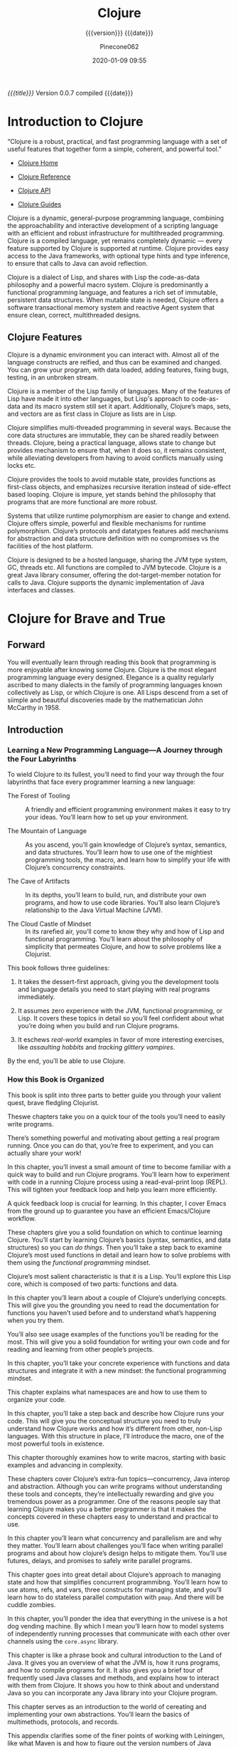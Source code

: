 # -*- mode:org; -*-

#+title:Clojure
#+subtitle:{{{version}}} {{{date}}}
#+author:Pinecone062
#+date:2020-01-09 09:55
#+macro:version Version 0.0.7

/{{{title}}}/ {{{version}}} compiled {{{date}}}

#+texinfo:@insertcopying


* Introduction to Clojure
:PROPERTIES:
:unnumbered: t
:END:

“Clojure is a robust, practical, and fast programming language with a set of
useful features that together form a simple, coherent, and powerful tool.”

- [[https://clojure.org][Clojure Home]]

- [[https://clojure.org/reference/reader][Clojure Reference]]

- [[https://clojure.org/api/api][Clojure API]]

- [[https://clojure.org/guides/getting_started][Clojure Guides]]


Clojure is a dynamic, general-purpose programming language, combining the
approachability and interactive development of a scripting language with an
efficient and robust infrastructure for multithreaded programming.  Clojure is
a compiled language, yet remains completely dynamic --- every feature supported
by Clojure is supported at runtime.  Clojure provides easy access to the Java
frameworks, with optional type hints and type inference, to ensure that calls
to Java can avoid reflection.

Clojure is a dialect of Lisp, and shares with Lisp the code-as-data philosophy
and a powerful macro system.  Clojure is predominantly a functional programming
language, and features a rich set of immutable, persistent data structures.
When mutable state is needed, Clojure offers a software transactional memory
system and reactive Agent system that ensure clean, correct, multithreaded
designs.

** Clojure Features

#+texinfo:@heading Dynamic Development

Clojure is a dynamic environment you can interact with.  Almost all of the
language constructs are reified, and thus can be examined and changed.  You can
grow your program, with data loaded, adding features, fixing bugs, testing, in
an unbroken stream.

#+texinfo:@heading LISP

Clojure is a member of the Lisp family of languages.  Many of the features of
Lisp have made it into other languages, but Lisp's approach to code-as-data and
its macro system still set it apart.  Additionally, Clojure’s maps, sets, and
vectors are as first class in Clojure as lists are in Lisp.

#+texinfo:@heading Concurrent Programming

Clojure simplifies multi-threaded programming in several ways.  Because the
core data structures are immutable, they can be shared readily between threads.
Clojure, being a practical language, allows state to change but provides
mechanism to ensure that, when it does so, it remains consistent, while
alleviating developers from having to avoid conflicts manually using locks etc.

#+texinfo:@heading Functional Programming

Clojure provides the tools to avoid mutable state, provides functions as
first-class objects, and emphasizes recursive iteration instead of side-effect
based looping.  Clojure is impure, yet stands behind the philosophy that
programs that are more functional are more robust.

#+texinfo:@heading Runtime Polymorphism

Systems that utilize runtime polymorphism are easier to change and extend.
Clojure offers simple, powerful and flexible mechanisms for runtime
polymorphism.  Clojure’s protocols and datatypes features add mechanisms for
abstraction and data structure definition with no compromises vs the facilities
of the host platform.

#+texinfo:@heading Hosted on the JVM

Clojure is designed to be a hosted language, sharing the JVM type system, GC,
threads etc.  All functions are compiled to JVM bytecode.  Clojure is a great
Java library consumer, offering the dot-target-member notation for calls to
Java.  Clojure supports the dynamic implementation of Java interfaces and
classes.

* Clojure for Brave and True
:PROPERTIES:
:url: https://www.braveclojure.com
:author:   "Daniel Higginbotham"
:author-blog: http://flyingmachinestudios.com
:reviewer-blog: http://tailrecursion.com/~alan
:copyright: 2015
:publisher: "No Starch Press"
:isbn:     1-59327-591-9
:isbn-13:  978-1-59327-591-4
:END:

** Forward
#+cindex:John McCarthy
#+cindex:Lisp
You will eventually learn through reading this book that programming is more
enjoyable after knowing some Clojure.  Clojure is the most elegant programming
language every designed.  Elegance is a quality regularly ascribed to many
dialects in the family of programming languages known collectively as Lisp, or
which Clojure is one.   All Lisps descend from a set of siimple and beautiful
discoveries made by the mathematician John McCarthy in 1958.

** Introduction
:PROPERTIES:
:unnumbered: t
:END:

*** Learning a New Programming Language---A Journey through the Four Labyrinths
To wield Clojure to its fullest, you’ll need to find your way through the four
labyrinths that face every programmer learning a new language:

#+attr_texinfo: :indic b
- The Forest of Tooling ::

     A friendly and efficient programming environment makes it easy to try your
     ideas.  You’ll learn how to set up your environment.

- The Mountain of Language ::

     As you ascend, you’ll gain knowledge of Clojure’s syntax, semantics, and
     data structures.  You’ll learn how to use one of the mightiest programming
     tools, the macro, and learn how to simplify your life with Clojure’s
     concurrency constraints.

- The Cave of Artifacts ::

     In its depths, you’ll learn to build, run, and distribute your own
     programs, and how to use code libraries.  You’ll also learn Clojure’s
     relationship to the Java Virtual Machine (JVM).

- The Cloud Castle of Mindset ::

     In its rarefied air, you’ll come to know they why and how of Lisp and
     functional programming.  You’ll learn about the philosophy of simplicity
     that permeates Clojure, and how to solve problems like a Clojurist.


This book follows three guidelines:

1. It takes the dessert-first approach, giving you the development tools and
   language details you need to start playing with real programs immediately.

2. It assumes zero experience with the JVM, functional programming, or Lisp.
   It covers these topics in detail so you’ll feel confident about what you’re
   doing when you build and run Clojure programs.

3. It eschews /real-world/ examples in favor of more interesting exercises,
   like /assaulting hobbits/ and /tracking glittery vampires/.


By the end, you’ll be able to use Clojure.

*** How this Book is Organized

This book is split into three parts to better guide you through your valient
quest, brave fledgling Clojurist.

#+texinfo:@heading Part I---Environment Setup

Theswe chapters take you on a quick tour of the tools you’ll need to easily
write programs.

#+texinfo:@subheading Chapter 1---Building-Running-and the REPL

There’s something powerful and motivating about getting a real program
running.  Once you can do that, you’re free to experiment, and you can actually
share your work!

In this chapter, you’ll invest a small amount of time to become familiar with a
quick way to build and run Clojure programs.  You’ll learn how to experiment
with code in a running Clojure process using a read-eval-print loop (REPL).
This will tighten your feedback loop and help you learn more efficiently.

#+texinfo:@subheading How to use Emacs---an excellent Clojure Editor

A quick feedback loop is crucial for learning.  In this chapter, I cover Emacs
from the ground up to guarantee you have an efficient Emacs/Clojure workflow.

#+texinfo:@heading Part II---Language Fundamentals

These chapters give you a solid foundation on which to continue learning
Clojure.  You’ll start by learning Clojure’s basics (syntax, semantics, and
data structures) so you can /do things/.  Then you’ll take a step back to
examine Clojure’s most used functions in detail and learn how to solve problems
with them using the /functional programming/ mindset.

#+texinfo:@subheading Chapter 3---Do Things---a Clojure Crash Course

Clojure’s most salient characteristic is that it is a Lisp.  You’ll explore
this Lisp core, which is composed of two parts: functions and data.

#+texinfo:@subheading Chapter 4---Core Functions in Depth

In this chapter you’ll learn about a couple of Clojure’s underlying concepts.
This will give you the grounding you need to read the documentation for
functions you haven’t used before and to understand what’s happening when you
try them.

You’ll also see usage examples of the functions you’ll be reading for the
most.  This will give you a solid foundation for writing your own code and for
reading and learning from other people’s projects.

#+texinfo:@subheading Chapter 5---Functional Programming

In this chapter, you’ll take your concrete experience with functions and data
structures and integrate it with a new mindset: the functional programming
mindset.

#+texinfo:@subheading Chapter 6---Organizing your Project---A Librarian’s Tale

This chapter explains what namespaces are and how to use them to organize your
code.

#+texinfo:@subheading Chapter 7---Clojure Alchemy---Reading, Evaluation, and Macros

In this chapter, you’ll take a step back and describe how Clojure runs your
code.  This will give you the conceptual structure you need to truly understand
how Clojure works and how it’s different from other, non-Lisp languages.  With
this structure in place, I’ll introduce the macro, one of the most powerful
tools in existence.

#+texinfo:@subheading Writing Macros

This chapter thoroughly examines how to write macros, starting with basic
examples and advancing in complexity.

#+texinfo:@heading Part III---Advanced Topics

These chapters cover Clojure’s extra-fun topics---concurrency, Java interop and
abstraction.  Although you can write programs without understanding these tools
and concepts, they’re intellectually rewarding and give you tremendous power as
a programmer.  One of the reasons people say that learning Clojure makes you a
better programmer is that it makes the concepts covered in these chapters easy
to understand and practical to use.

#+texinfo:@subheading Chapter 9---The Sacred Art of Concurrent and Parallel Programming

In this chapter you’ll learn what concurrency and parallelism are and why they
matter.  You’ll learn about challenges you’ll face when writing parallel
programs and about how clojure’s design helps to mitigate them.  You’ll use
futures, delays, and promises to safely write parallel programs.

#+texinfo:@subheading Chapter 10---Clojure Metaphysics---Atoms, Refs, Vars, and Cuddle Zombies

This chapter goes into great detail about Clojure’s approach to managing state
and how that simplifies concurrent programmibng.  You’ll learn how to use
atoms, refs, and vars, three constructs for managing state, and you’ll learn
how to do stateless parallel computation with ~pmap~.  And there will be cuddle
zombies.

#+texinfo:@subheading Chapter 11---Mastering Concurrent Processes with ~core.async~

In this chapter, you’ll ponder the idea that everything in the univese is a hot
dog vending machine.  By which I mean you’ll learn how to model systems of
independently running processes that communicate with each other over channels
using the ~core.async~ library.

#+texinfo:@subheading Chapter 12---Working with the JVM

This chapter is like a phrase book and cultural introduction to the Land of
Java.  It gives you an overview of what the JVM is, how it runs programs, and
how to compile programs for it.  It also gives you a brief tour of frequently
used Java classes and methods, and explains how to interact with them from
Clojure.  It shows you how to think about and understand Java so you can
incorporate any Java library into your Clojure program.

#+texinfo:@subheading Chapter 13---Creating and Extending Abstractions with Multimethods, Protocols, and Records

This chapter serves as an introduction to the world of cereating and
implementing your own abstractions.  You’ll learn the basics of multimethods,
protocols, and records.

#+texinfo:@heading Appendix A---Building and Developing with Leiningen

This appendix clarifies some of the finer points of working with Leiningen,
like what Maven is and how to figure out the version numbers of Java libraries
so you can use them.

#+texinfo:@heading Appendix B---Boot, the Fancy Clojure Build Framework

Boot is an alternative to Leiningen that provides the same functionality, but
with the added bonus that its easier to extend and write composable tasks.
This appendix explains Boot’s underlying concepts and guides you through
writing your first tasks.

*** The Code

You can download all the source code from the book at
https://github.com/braveclojure/cftbat-code/.  The code is organized by
chapter.

Chapter 1 describes the different ways tht you can run Clojure code, including
how to use a REPL.  I recommend running most of the examples in the REPL as you
encounter them.  This will help you get used to writing and understanding Lisp
code, and it will help you retain everything you’re learning.  But for the
examples that are long, it’s best to write the code to a file, and then run the
code you wrote in a REPL.

*** The Journey Begins!

** Building---Running---and the REPL
:PROPERTIES:
:chapter:  1
:part:     I
:END:

In this chapter, you’ll invest a small amount of time up front to get familiar
with a quick, foolproof way to build and run Clojure programs.  It feels great
to get a real program running.  Reaching that milestone frees you up to
experiment, share your work, and gloat.

You’ll also learn how to instantly run code within a running Clojure process
using a /Read-Eval-Print Loop (REPL)/, which allows you to quickly test your
understanding of the language and learn more efficiently.

First, I’ll introduce you to Clojure.

Next, I’ll cover Leiningen, the de facto standard build tool for Clojure.

By the end of the chapter, you’ll know how to do the following:

- Create a new Clojure project with Leiningen

- Build the project to create an executable JAR file

- Execute the JAR file

- Execute code in a Clojure REPL

*** What is Clojure

When talking about Clojure, it’s important to keep in mind the distinction
between the Clojure language and the Clojure compiler.  The Clojure language is
a Lisp dialect with a functional emphasis whose syntax and semantics are
independent of any implementation.   The compiler is an executable JAR file,
~clojure.jar~, which takes code written in the Clojure language and compiles it
to a Java Virtual Machine (JVM) bytecode.

This distinction is necessary because, unlike most programming languages like
Ruby, Python, C, and others, Clojure is a /hosted language/.  Clojure programs
are executed within a JVM and rely on the JVM for core features like threading
and garbage collection.  Clojure also targets JavaScript and the Microsoft
Common Language runtime (CLR), but this book only focuses on the JVM
implementation.

For now the main concepts you need to understand are these:

#+cindex:@code{clojure.jar}
- JVM processes execute Java bytecode

- Usually, the Java Compiler produces Java bytecode from Java source code

- JAR files are collections of Java bytecode

- Java programs are usually distributed as JAR files

- The Java program ~clojure.jar~ reads Clojure source code and produces Java
  bytecode

- That Java bytecode is then executed by the same JVM process already running
  ~clojure.jar~

*** Leiningen


#+cindex:Leiningen
Most Clojurists use Leiningen to build and manage their projects.  For now
we’ll focus on using it for four tasks:

1. Creating a new Clojure project

2. Running the Clojure project

3. Building the Clojure project

4. Using the REPL


Before continuing, make sure you have Java version 1.6 or later installed.  You
can check your version by running:

#+cindex:java version
#+begin_src sh :results output :exports both
java --version
#+end_src

#+RESULTS:
: java 11 2018-09-25
: Java(TM) SE Runtime Environment 18.9 (build 11+28)
: Java HotSpot(TM) 64-Bit Server VM 18.9 (build 11+28, mixed mode)

#+cindex:@code{clojure.jar}
Install Leiningen using the instructions on the Leiningen home page at
http://leiningen.org.  When you install Leiningen, it automatically downloads
the Clojure compiler, ~clojure.jar~.

**** Creating a New Clojure Project

Creating a new Clojure project is very simple.  A single Leiningen command
creates a project skeleton.  Later, you’ll learn how to do tasks like
incorporate Clojure libraries.

Create your first Clojure project by typing the following in your terminal:

#+begin_src sh
lein new app clojure-noob
#+end_src

#+RESULTS:

**** Running the Clojure Project

**** Building the Clojure Project

**** Using the REPL

*** Clojure Editors

*** Summary

** How to use Emacs
** Clojure Crash Course
** Core Functions in Depth
** Functional Programming
** Organizing Your Project
** Reading Evaluation and Macros
** Writing Macros
** Concurrent and Parallel Programming
** Atoms---Refs---Vars---Cuddle Zombies
** Mastering Concurrent Processes with core.async
** Working with the JVM
** Creating and Extending Abstractions with Multimethods-Protocols-and Records
** Building and Developing with Leiningen
** Boot---Clojure Build Framework
** Farewell

* About Leiningen

“for automating Clojure projects without setting your hair on fire”

Leiningen is the easiest way to use Clojure.  With a focus on project
automation and declarative configuration, it gets out of your way and lets you
focus on your code.

- [[https://leiningen.org][Leiningen Home]]

- [[https://github.com/technomancy/leiningen][Leiningen GitHub]]

- Installed version:
  - src_sh[:results scalar :exports results]{lein --version}


#+begin_example
(defproject leiningen.org "1.0.0"
  :description "Generate static HTML for https://leiningen.org"
  :dependencies [[enlive "1.0.1"]
                 [cheshire "4.0.0"]
                 [org.markdownj/markdownj "0.3.0-1.0.2b4"]]
  :main leiningen.web)
#+end_example

** Leiningen Installation Instructions

#+cindex:Leiningen, install
#+cindex:OpenJDK
Leiningen and Clojure require Java.  OpenJDK version 8 is recommended at this
time.

#+cindex:lein script
1. Download the [[https://raw.githubusercontent.com/technomancy/leiningen/stable/bin/lein][lein script]] (or on Windows =lein.bat=)

2. Place it on your =$PATH= where your shell can find it (eg. =~/bin=)

3. Set it to be executable (=chmod a+x ~/bin/lein=)

4. Run it (~lein~) and it will download the self-install package

** Leiningen Tutorial

#+cindex:Leiningen tutorial
#+cindex:tutorial
You can read the tutorial by running 
: lein help tutorial

- [[https://github.com/technomancy/leiningen/blob/stable/doc/TUTORIAL.md][Tutorial on GitHub]]


Leiningen is for automating Clojure projects.  It offers various
project-related tasks and can:

- create new projects
- fetch dependencies for your project
- run tests
- run a fully-configured REPL
- compile Java sources (if any)
- run the project (if the project isn't a library)
- generate a maven-style "pom" file for the project for interop
- compile and package projects for deployment
- publish libraries to repositories such as Clojars
- run custom automation tasks written in Clojure (leiningen plug-ins)


#+texinfo:@heading What This Tutorial Covers

This tutorial will briefly cover
- project structure,
- dependency management,
- running tests,
- the REPL, and
- topics related to deployment.


This tutorial will help you get started and explain Leiningen's take on project
automation and JVM-land dependency management.

*** Leiningen Projects

#+cindex:project
Leiningen works with /projects/. 

#+cindex:@file{project.clj}
#+cindex:metadata
A /project/ is a directory containing a group of Clojure (and possibly Java)
source files, along with a bit of metadata about them.  The metadata is stored
in a file named ~project.clj~ in the project's root directory, which is how you
tell Leiningen about things like:

- Project name
- Project description
- What libraries the project depends on
- What Clojure version to use
- Where to find source files
- What's the main namespace of the app


Most Leiningen tasks only make sense in the context of a project.  Some (for
example, ~repl~ or ~help~) can also be called from any directory.

*** Creating a Leiningen Project

Generate a new project:
: lein new app <project-name>

#+begin_example
$ lein new app my-stuff

Generating a project called my-stuff based on the 'app' template.

$ cd my-stuff
$ find .
.
./.gitignore
./doc
./doc/intro.md
./LICENSE
./project.clj
./README.md
./resources
./src
./src/my_stuff
./src/my_stuff/core.clj
./test
./test/my_stuff
./test/my_stuff/core_test.clj
#+end_example

#+cindex:template
#+cindex:app template
#+cindex:default template
#+cindex:library
In this example we're using the =app= template, which is intended for an
application project rather than a library.  Omitting the =app= argument will
use the default template, which is suitable for libraries.

#+texinfo:@heading Directory Layout

#+cindex:app directory structure
#+cindex:project directory
#+cindex:namespace
Here we've got your project's README, a ~src/~ directory containing the code, a
~test/~ directory, and a ~project.clj~ file which describes your project to
Leiningen.  The ~src/my_stuff/core.clj~ file corresponds to the ~my-stuff.core~
/namespace/.

#+texinfo:@heading Filename-to-Namespace Mapping Convention

#+cindex:namespace
Note that we use ~my-stuff.core~ instead of just ~my-stuff~ since
single-segment namespaces are discouraged in Clojure.  Also note that
namespaces with dashes in the name will have the corresponding file named with
underscores instead since the JVM has trouble loading files with dashes in the
name.  The intricacies of namespaces are a common source of confusion for
newcomers, and while they are mostly outside the scope of this tutorial you can
[[https://8thlight.com/blog/colin-jones/2010/12/05/clojure-libs-and-namespaces-require-use-import-and-ns.html][read up on them elsewhere]].

#+texinfo:@heading @file{project.clj}

Your project.clj file will start off looking something like this:[fn:1]

#+begin_src clojure :eval no
(defproject my-stuff "0.1.0-SNAPSHOT"
  :description "FIXME: write description"
  :url "https://example.com/FIXME"
  :license {:name "Eclipse Public License"
            :url "https://www.eclipse.org/legal/epl-v10.html"}
  :dependencies [[org.clojure/clojure "1.8.0"]]
  :main ^:skip-aot my-stuff.core
  :target-path "target/%s"
  :profiles {:uberjar {:aot :all}})
#+end_src

** Leiningen Documentation

#+cindex:documetation
#+cindex:FAQ
#+cindex:sample @file{project.clj}
- FAQ:
: lein help faq

- Documentation for each individual task:
: lein help $TASK

- See the sample ~project.clj~ file containing a reference of most project
  settings:
: lein help sample

** Leiningen Profiles

See https://github.com/technomancy/leiningen/blob/stable/doc/PROFILES.md

** Deploying Leiningen Projects

See https://github.com/technomancy/leiningen/blob/stable/doc/DEPLOY.md

** Leiningen Plugins

#+texinfo:@heading Writing Leiningen Plugins

See https://github.com/technomancy/leiningen/blob/stable/doc/PLUGINS.md

#+texinfo:@heading List of Leiningen Plugins

See https://github.com/technomancy/leiningen/wiki/Plugins

* About Clojure Mode

“Emacs support for the Clojure(Script) programming language”

- [[https://github.com/clojure-emacs/clojure-mode][Clojure Mode Home]]


Provides Emacs font-lock, indentation, navigation and refactoring for the
Clojure(Script) programming language.

** Clojure Mode Installation

Available on the major ~package.el~ community maintained repos:
- [[http://stable.melpa.org/][MELPA Stable]]
- [[http://melpa.org/][MELPA]]


MELPA Stable is the recommended repo as it has the latest stable version. MELPA
has a development snapshot for users who don't mind (infrequent) breakage but
don't want to run from a git checkout.

You can install ~clojure-mode~ using the following commands:

: M-x package-refresh-contents
: M-x package-install [RET] clojure-mode [RET]

or if you'd rather keep it in your dotfiles:

#+begin_src emacs-lisp :eval no
(unless (package-installed-p 'clojure-mode)
  (package-install 'clojure-mode))
#+end_src

#+texinfo:@heading Bundled major modes

The ~clojure-mode~ package actually bundles together several major modes:

- ~clojure-mode~ is a major mode for editing Clojure code

- ~clojurescript-mode~ is a major mode for editing ClojureScript code

- ~clojurec-mode~ is a major mode for editing ~.cljc~ source files


All the major modes derive from ~clojure-mode~ and provide more or less the
same functionality.  Differences can be found mostly in the font-locking ---
e.g. ClojureScript has some built-in constructs that are not present in
Clojure.

The proper major mode is selected automatically based on the extension of the
file you're editing.  Having separate major modes gives you the flexibility to
attach different hooks to them and to alter their behavior individually
(e.g. add extra font-locking just to ~clojurescript-mode~).  Note that all
modes derive from ~clojure-mode~, so things you add to ~clojure-mode-hook~ and
~clojure-mode-map~ will affect all the derived modes as well.

** Clojure Mode Configuration

In the spirit of Emacs, pretty much everything you can think of in
~clojure-mode~ is configurable.

To see a list of available configuration options do:
: M-x customize-group RET clojure.

*** Indentation Options

The default indentation rules in ~clojure-mode~ are derived from the community
Clojure Style Guide.  Please, refer to the guide for the general Clojure
indentation rules.

#+texinfo:@subheading Indentation of docstrings

By default multi-line docstrings are indented with 2 spaces, as this is a
somewhat common standard in the Clojure community.  You can however adjust this
by modifying ~clojure-docstring-fill-prefix-width~.  Set it to 0 if you don't
want multi-line docstrings to be indented at all (which is pretty common in
most lisps).

#+texinfo:@subheading Indentation of function forms

The indentation of function forms is configured by the variable
~clojure-indent-style~.  It takes three possible values:

- ~always-align~ (the default)

- ~always-indent~

- ~align-arguments~


#+texinfo:@subheading Indentation of macro forms

The indentation of special forms and macros with bodies is controlled via

- ~put-clojure-indent~, 

- ~define-clojure-indent~ and

- ~clojure-backtracking-indent~.


Nearly all special forms and built-in macros with bodies have special
indentation settings in ~clojure-mode~.  You can add/alter the indentation
settings in your personal config.  See
https://github.com/clojure-emacs/clojure-mode#indentation-of-macro-forms

#+texinfo:@subheading Vertical alignment

You can vertically align sexps with =C-c SPC=.

This can also be done automatically (as part of indentation) by turning on
~clojure-align-forms-automatically~.  This way it will happen whenever you
select some code and hit TAB.

*** Refactoring Support

The available refactorings were originally created and maintained by the
~clj-refactor.el~ team.  The ones implemented in Elisp only are gradually
migrated to ~clojure-mode~.

#+texinfo: @subheading Threading macros related features

See
https://github.com/clojure-emacs/clojure-mode#threading-macros-related-features

#+texinfo:@subheading Cycling things

See https://github.com/clojure-emacs/clojure-mode#cycling-things

#+texinfo:@subheading Convert collection

See https://github.com/clojure-emacs/clojure-mode#convert-collection

#+texinfo:@subheading Let expression

See https://github.com/clojure-emacs/clojure-mode#let-expression

#+texinfo:@subheading Rename ns alias

See https://github.com/clojure-emacs/clojure-mode#rename-ns-alias

#+texinfo:@subheading Add arity to a function

See https://github.com/clojure-emacs/clojure-mode#add-arity-to-a-function

*** Related Packages to Clojure Mode

See https://github.com/clojure-emacs/clojure-mode#related-packages

*** REPL Interaction in Clojure Mode

See https://github.com/clojure-emacs/clojure-mode#repl-interaction

A number of options exist for connecting to a running Clojure process and
evaluating code interactively.

- Basic REPL ::

  - [[https://github.com/clojure-emacs/inf-clojure][inf-clojure]] ::

    provides basic interaction with a Clojure REPL process.  It's
       very similar in nature and supported functionality to
       inferior-lisp-mode for Common Lisp.

- [[https://github.com/clojure-emacs/cider][CIDER]] ::

     a powerful Clojure interactive development environment, similar to SLIME
     for Common Lisp.

* About CIDER

“CIDER is the Clojure(Script) Interactive Development Environment that Rocks!”

- [[https://cider.mx][CIDER Home]]

- [[https://github.com/clojure-emacs/cider][CIDER GitHub]]


#+texinfo:@heading Overview

CIDER extends Emacs with support for interactive programming in Clojure.  The
features are centered around ~cider-mode~, an Emacs minor-mode that complements
~clojure-mode~.  While ~clojure-mode~ supports editing Clojure source files,
~cider-mode~ adds support for interacting with a running Clojure process for
compilation, debugging, definition and documentation lookup, running tests and
so on.

** CIDER Installation

The canonical way to install CIDER via Emacs's build-in package manager
(a.k.a. ~package.el~).  Assuming you've setup the required repository
(e.g. MELPA), all you need to do is:

: M-x package-install RET cider RET

** CIDER Quick Start

The simplest way to start CIDER is via =C-c C-x j j=.  This command will spin
an nREPL server and connect CIDER to it.

** CIDER Guide

See https://docs.cider.mx/cider/index.html

*** CIDER Overview

https://docs.cider.mx/cider/index.html

CIDER aims to provide an interactive development experience similar to the one
you’d get when programming in Emacs Lisp, Common Lisp (with SLIME or Sly),
Scheme (with Geiser) and Smalltalk.

Programmers are expected to program in a very dynamic and incremental manner,
constantly re-evaluating existing Clojure definitions and adding new ones to
their running applications.  You never stop/start a Clojure application while
using CIDER --- you’re constantly interacting with it and changing it.

You can find more details about the typical CIDER workflow in the [[https://docs.cider.mx/cider/usage/interactive_programming.html][Interactive
Programming]] section.  While we’re a bit short on video tutorials, you can check
out this [[https://www.youtube.com/watch?v=aYA4AAjLfT0][introduction to CIDER]] to get a feel about what do we mean by an
“Interactive Development Environment”.

#+cindex:nREPL
CIDER’s built on top of [[https://github.com/nrepl/nrepl][nREPL]], the Clojure networked REPL server.

Clojure code gets executed by an nREPL server.  CIDER sends requests to the
server and processes its responses.  The server’s functionality is augmented by
additional [[https://github.com/clojure-emacs/cider-nrepl][nREPL middleware]], designed specifically to address the needs of an
interactive development environment like CIDER.

*** CIDER Up and Running

https://docs.cider.mx/cider/basics/up_and_running.html

To use CIDER, you’ll need to connect it to a running nREPL server that is
associated with your program.  Most Clojure developers use standard build
tooling such as Leiningen, Boot, or Gradle, and CIDER can automatically work
with those tools to get you up and running quickly.  But those tools are not
required; CIDER can connect to an nREPL server that is already started and is
managed separately.[fn:2]

There are two ways to connect CIDER to an nREPL server:

1. CIDER can launch an nREPL server for your project from Emacs.

2. You can connect CIDER to an already-running nREPL server, managed
   separately.

**** Launch an nREPL Server From Emacs

https://docs.cider.mx/cider/basics/up_and_running.html#_launch_an_nrepl_server_from_emacs

#+cindex:nREPL session, launch
If you have a Clojure project in your file system and want CIDER to launch an
nREPL session for it, simply visit a file that belongs to the project, and type:

: M-x cider-jack-in RET

CIDER will start an nREPL server and automatically connect to it.

#+cindex:@code{cider-jack-in} command
In Clojure(Script) buffers the command ~cider-jack-in~ is bound to

: C-c C-x (C-)j (C-)j

The process of jacking-in is pretty simple:

- CIDER shells out and runs a command like ~lein repl :headless~.

- CIDER waits for the nREPL server to start.  CIDER figures out this by parsing
  the output from the command and waiting for a line like =nREPL server started
  on port 53005 on host localhost -- nrepl://localhost:53005= to appear there.

- CIDER extracts the port of the nREPL from the preceding message.

- It connects to the running nREPL server.


#+texinfo:@heading Auto-Injecting Dependencies

While CIDER’s core functionality requires nothing more than an nREPL server,
there are many advanced features that depend on the presence of additional
nREPL middleware.  In the early versions of CIDER (up to CIDER 0.11) users had
to add those dependencies themselves, which was a painful and error-prone
process.  Fortunately today that’s handled auto-magically when you’re using
~cider-jack-in~.

If your project uses ~lein~, ~boot~ or ~tools.deps~ (~deps.edn~), CIDER will
automatically inject all the necessary nREPL dependencies (e.g. ~cider-nrepl~
or ~piggieback~) when it starts the server.  The injection process is extremely
simple --- CIDER simply passes the extra dependencies and nREPL configuration
to your build tool in the command in runs to start the nREPL server.  Here’s
how this looks for ~tools.deps~:

#+begin_example
$ clojure -Sdeps '{:deps {nrepl {:mvn/version "0.6.0"} cider/cider-nrepl {:mvn/version "0.22.4"}}}' 
  -m nrepl.cmdline 
  --middleware '["cider.nrepl/cider-middleware"]'
#+end_example

Normally ~cider-jack-in~ would inject only ~cider-nrepl~ and
~cider-jack-in-cljs~ would add ~piggieback~ as well.  The injection mechanism
is configurable and you can easily add more libraries there.  Some CIDER
extensions would use this mechanism to auto-inject their own dependencies.

#+texinfo:@subheading Jacking-in without a Project

If you try to run ~cider-jack-in~ outside a project directory, CIDER will warn
you and ask you to confirm whether you really want to do this; more often than
not, this is an accident.  If you decide to proceed, CIDER will invoke the
command configured in ~cider-jack-in-default~.  Prior to CIDER 0.17, this
defaulted to ~lein~ but was subsequently switched to ~clj~, Clojure’s basic
startup command.

#+texinfo:@subheading Customizing the Jack-in Command Behaviour

You can use =C-u M-x cider-jack-in RET= to specify the exact command that
~cider-jack-in~ would run.  This option is very useful is you want to specify a
something like a ~lein~ or ~deps.edn~ profile.

Alternatively you can =C-u C-u M-x cider-jack-in RET=, which is a variation of
the previous command.  This command will first prompt you for the project you
want to launch ~cider-jack-in~ in, which is pretty handy if you’re in some
other directory currently.  This option is also useful if your project contains
some combination of ~project.clj~, ~build.boot~ and ~deps.edn~ and you want to launch
a REPL for one or the other.

**** Connect to a Running nREPL Server

https://docs.cider.mx/cider/basics/up_and_running.html#_connect_to_a_running_nrepl_server

If you have an nREPL server already running, CIDER can connect to it.  For
instance, if you have a Leiningen-based project, go to your project’s directory
in a terminal session and type:

: $ lein repl :headless

This will start the project’s nREPL server.

If your project uses boot, do this instead:

: $ boot repl -s wait (or whatever task launches a repl)

It is also possible for plain clj, although the command is somewhat longer:

: $ clj -Sdeps '{:deps {cider/cider-nrepl {:mvn/version "0.21.1"}}}'
:   -m nrepl.cmdline --middleware "[cider.nrepl/cider-middleware]"

Alternatively, you can start nREPL either manually or using the facilities
provided by your project’s build tool (Gradle, Maven, etc).

After you get your nREPL server running, go back to Emacs and connect to it:
=M-x cider-connect RET=.  CIDER will prompt you for the host and port
information, which should have been printed when the previous commands started
the nREPL server in your project.

In Clojure(Script) buffers the command cider-connect is bound to =C-c C-x c s=.

If you frequently connect to the same hosts and ports, you can tell CIDER about
them and it will use the information to do completing reads for the host and
port prompts when you invoke cider-connect. You can identify each host with an
optional label.

#+begin_src emacs-lisp :eval no
(setq cider-known-endpoints
  '(("host-a" "10.10.10.1" "7888")
    ("host-b" "7888")))
#+end_src

*** TODO CIDER Interactive Programming

https://docs.cider.mx/cider/usage/interactive_programming.html

** CIDER Features

#+texinfo:@heading Code Completion

CIDER provides smart code completion for Clojure and ClojureScript.

#+texinfo:@heading Enhanced REPL

CIDER provides a super-charged REPL experience with all the bells and whistles
you can imagine.

#+texinfo:@heading Definition and Documentation Lookup

CIDER provides powerful code and documentation lookup facilities.

#+texinfo:@heading Human-friendly Error Messages

CIDER tries to present Clojure's notorious stacktraces in a manner that's less
intimidating and more informative.

#+texinfo:@heading Interactive Debugger

CIDER tries to present Clojure's notorious stacktraces in a manner that's less
intimidating and more informative.

#+texinfo:@heading Test Integration

CIDER gives you the ability to run your tests without ever leaving your editor.

* Build Tools
:PROPERTIES:
:appendix: t
:END:
** Makefile
:PROPERTIES:
:appendix: t
:END:
#+name:Makefile
#+header: :tangle Makefile
#+header: :noweb tangle
#+begin_src makefile
  ### PROGRAM
  PROG   = <<get-org-filename()>>
  DIR    = <<get-org-lc-filename()>>
  VERS   = <<get-file-version()>>
  S3VERS = <<get-s3-version()>>

  ### TOOLS
  TOOLS = tools
  CMPRPL = $(TOOLS)/cmprpl

  ### TEXINFO
  ORG   = $(PROG).org
  TEXI  = $(PROG).texi
  INFO  = $(PROG).info
  PDF   = $(PROG).pdf
  HTML  = $(DIR)/index.html

  ### HTML DIR
  OLDDIR= $(DIR)-old
  INDEX = index.html

  ### AWS
  HOME = s3://$(AWS_BUCKET)
  AWS  = aws2
  S3   = $(AWS) s3
  SRC  = $(DIR)/

  DST_OLD = $(HOME)/$(DIR)-$(S3VERS)
  DST_NEW = $(HOME)/$(DIR)-$(VERS)
  EXCL_INCL = --exclude "*" --include "*.html"
  GRANTS = --grants read=uri=http://acs.amazonaws.com/groups/global/AllUsers
  REGION = --region us-west-2
  S3SYNC = $(S3) sync $(EXCL_INCL) $(SRC) $(DST_OLD) $(REGION) $(GRANTS)
  S3MOVE = $(S3) mv --recursive $(DST_OLD) $(DST_NEW) $(REGION) $(GRANTS)

  default: texi info html pdf

  PHONY: default all texi info html pdf open-org open-texi open-html \
	   open-pdf clean clean-dist help sync

  show-version:
	  @echo EMACSLOADPATH $(EMACSLOADPATH)
	  @echo AWS_BUCKET $(AWS_BUCKET)
	  @echo PROG $(PROG)
	  @echo VERS $(VERS)
	  @echo S3VERS $(S3VERS)
	  @echo DIR $(DIR)
	  @echo OLDDIR $(OLDDIR)
	  @echo SRC $(SRC)
	  @echo DST_OLD $(DST_OLD)
	  @echo DST_NEW $(DST_NEW)

  open-org: $(ORG)
	  emacsclient $(ORG) &
  $(ORG):
	  @echo 'DISASTER HAS BEFALLEN YOU AS THERE IS NO $(ORG) FILE!!!'
	  exit 1

  texi: $(TEXI)
  $(TEXI): $(ORG)
	  emacs --batch --eval '\
	  (progn \
	    (require '\''org) \
	    (require '\''ob) \
	    (require '\''ox-texinfo) \
	    (require '\''ob-shell) \
	    (setq org-confirm-babel-evaluate nil) \
	    (find-file "$(ORG)") \
	    (org-export-to-file '\''texinfo "$(TEXI)"))'

  open-texi: texi
	  emacsclient $(TEXI) &

  info: $(INFO)
  $(INFO): $(TEXI)
	  makeinfo $(TEXI)

  html: $(HTML)
  $(HTML): $(TEXI)
	  makeinfo --html $(TEXI)
	  $(CMPRPL) $(DIR) $(OLDDIR)
  open-html: html
	  open $(HTML)

  pdf: $(PDF)
  $(PDF): $(TEXI)
	  pdftexi2dvi --quiet --build=clean $(TEXI)
  open-pdf: pdf
	  open $(PDF)

  sync: $(HTML)
	  $(S3SYNC)
	  [[ $(VERS) != $(S3VERS) ]] && $(S3MOVE) || :

  clean:
	  -rm *~

  clean-dist: clean
	  -rm -rf *.{texi*,info*,html*,pdf*} $(DIR) $(TOOLS)

  help:
	  @echo '"make default" makes the .texi file \
	  the html files, and opens the index.html file'
	  @echo

	  @echo '"make all" makes the .texi, .info, .pdf, and html distribution'
	  @echo '"make sync" syncs the html files in the AWS S3 bucket HOME; \
	  You must have your AWS credentials installed in ~/.aws/credentials'
	  @echo

	  @echo '"make texi" makes the .texi file'
	  @echo '"make info" makes the .info file'
	  @echo '"make html" makes the html distribution in a subdirectory'
	  @echo '"make pdf" makes the .pdf file'
	  @echo

	  @echo '"make open-org" opens the ORG program using emacsclient for editing'
	  @echo '"make open-texi" opens the .texi file using emacsclient for review'
	  @echo '"make open-html" opens the distribution index.html file \
	  in the default web browser'
	  @echo '"make open-pdf" opens the .pdf file'
	  @echo

	  @echo '"make clean" removes the .texi, .info, and backup files ("*~")'
	  @echo '"make clean-dist" cleans, removes the html distribution, \
	  and removes the build directory'

#+end_src
** Get Org Filename
This program simply uses the name of the buffer to obtain the name of the
filename to add to the Makefile.

#+caption:Get Org Filename program
#+name:get-org-filename
#+begin_src emacs-lisp :eval yes
(file-name-base)
#+end_src

** Get Org Lowercase Filename
This program simply downcases the buffer filename to use as a directory name
for the HTML output.

#+caption:Get Org Lowercase Filename program
#+name:get-org-lc-filename
#+begin_src emacs-lisp :eval yes
(downcase (file-name-base))
#+end_src

** Get File Version
This program scans the current buffer for the version number and places it into
the Makefile.

#+caption:Get File Version program
#+name:get-file-version
#+begin_src emacs-lisp :eval yes
  (save-excursion
    (goto-char (point-min))
    (re-search-forward "^#\\+macro:version Version \\(\\(?:[[:digit:]]+\\.?\\)\\{3\\}\\)")
    (concat "v" (match-string-no-properties 1) "/"))
#+end_src

** Get S3 Version
:PROPERTIES:
:dependency: ">= bash v4"
:END:
This program obtains the version number of the code currently uploaded to the
S3 bucket by obtaining a directly listing of top-level directories, which are
in the form ~PRE <dir>-v#.#.#/~, and performs a regular expression search with
a parenthesized match on the version numbers.  The program will exit with an
error if there is no match, but will return the version number as a string if
there is a match.

Note that the regular expression matching requires at least Bash version 4 or
above.

#+caption:Get S3 Version
#+name:get-s3-version
#+header: :var dir=get-org-lc-filename()
#+header: :var file_version=get-file-version()
#+begin_src sh :eval yes
  [[ ${file_version} = v0.0.0/ ]] && { echo "nil"; exit 0; }
  re=${dir}'-(v[[:digit:]]+\.[[:digit:]]+\.[[:digit:]]+)'
  verpre=$(aws2 s3 ls s3://pinecone-forest.com/) ### TODO
  [[ $verpre =~ $re ]] && : || { printf "${RED} ERROR get-s3-version: no match${CLEAR}"; exit 1; }
  ver=${BASH_REMATCH[1]}
  echo "${ver}"
#+end_src

** Compare Replace

#+begin_comment
The following source code tangles all files during an export operation.  This
is to make sure the ~cmprpl~ source code exists in the ~tools/~ directory
before running the Makefile target =html=, as this directory is deleted upon a
~make clean-dist~.  It also makes sure there is a Makefile on an initial
export, although the Makefile is never thereafter deleted.  The following code
is not exported.
#+end_comment

#+name:tangle-org-file
#+header: :exports results :eval yes :results silent
#+begin_src emacs-lisp
(org-babel-tangle-file (buffer-file-name))
#+end_src

The ~cmprpl~ source code attempts to resolve the issue of identical exported
code having different time stamps, thus defeating the benefit provided by the
~aws2 s3 sync~ command uploading only changed files.

This program makes sure that a generated HTML directory exists: $NEWDIR.  If it
doesn’t, then it is in an improper state and the program stops with an error
message.

The program then checks if an old directory exists, $OLDDIR.  If one doesn’t,
then one is created by copying the current new directory.  This provides a
baseline for comparisons going forward.

The program then loops through all of the files in the new directory and copies
any that do not exist in the old directory.  Now both directories should be in
sync.

It is important to retain the $OLDDIR for as long as possible to reap the most
benefits from the AWS S3 ~sync~ command.

#+caption:Compare Replace program
#+name:cmprpl
#+header: :mkdirp t
#+header: :shebang "#!/usr/bin/env bash"
#+begin_src sh :tangle tools/cmprpl
  [[ $# -eq 2 ]] || { echo "ERROR: Incorrect command line arguments"; exit 1; }
  NEWDIR=$1
  OLDDIR=$2

  [[ -d $NEWDIR ]] || { echo "ERROR: $NEWDIR does not exist"; exit 1; }
  [[ -d $OLDDIR ]] || { echo "CREATING: $OLDDIR does not exist"; cp -a $NEWDIR $OLDDIR; exit 0; }

  for oldfile in $OLDDIR/*
  do
      newfile=$NEWDIR/$(basename $oldfile)
      if [[ -e $newfile ]]
      then
	      if cmp -s $newfile $oldfile
	      then
	          printf "${GREEN}copying OLD to NEW${CLEAR}: "
	          cp -vp $oldfile $newfile
	      else
	          printf "${MAGENTA}copying NEW to OLD${CLEAR}: "
	          cp -vp $newfile $oldfile
	      fi
      else
	      printf "${RED}removing OLD:${CLEAR} "
	      rm -v $oldfile
      fi
  done

  for newfile in $NEWDIR/*
  do
      oldfile=$OLDDIR/$(basename $newfile)
      [[ -e $oldfile ]] || { printf "${BLUE}copying NEW to OLD${CLEAR}: "
			     cp -vp $newfile $oldfile; }
  done
#+end_src


* List of Programs
:PROPERTIES:
:appendix: t
:END:
#+texinfo:@listoffloats Listing

* List of Examples
:PROPERTIES:
:appendix: t
:END:
#+texinfo:@listoffloats Example

* Copying
:PROPERTIES:
:copying:  t
:END:

Copyright \copy 2020 by {{{author}}}

* Concept Index
:PROPERTIES:
:unnumbered: t
:index:    cp
:END:

* Program Index
:PROPERTIES:
:index:    pg
:unnumbered: t
:END:

* Function Index
:PROPERTIES:
:index:    fn
:unnumbered: t
:END:

* Variable Index
:PROPERTIES:
:index:    vr
:unnumbered: t
:END:


* Export Configurations                                            :noexport:
#+texinfo_filename:clojure.info
#+texinfo_class: info
#+texinfo_header:
#+texinfo_post_header:
#+texinfo_dir_category:Programming Languages
#+texinfo_dir_title:Clojure
#+texinfo_dir_desc:All about the elegant language of Clojure
#+texinfo_printed_title:All About Clojure


* Local Variables                                                  :noexport:

* Footnotes

[fn:1]Org requires [[https://github.com/clojure-emacs/clojure-mode][Clojure-mode]] to work with clojure source code.  Clojure mode
provides Emacs font-lock, indentation, navigation and refactoring for the
Clojure(Script) programming language.



[fn:2]CIDER will automatically work with Leiningen 2.9.0+ or Boot 2.8.3+.
Older versions are not supported.
# Local Variables:
# fill-column: 79
# indent-tabs-mode: t
# time-stamp-pattern: "8/^\\#\\+date:%:y-%02m-%02d %02H:%02M$"
# eval: (electric-quote-local-mode t)
# End:
